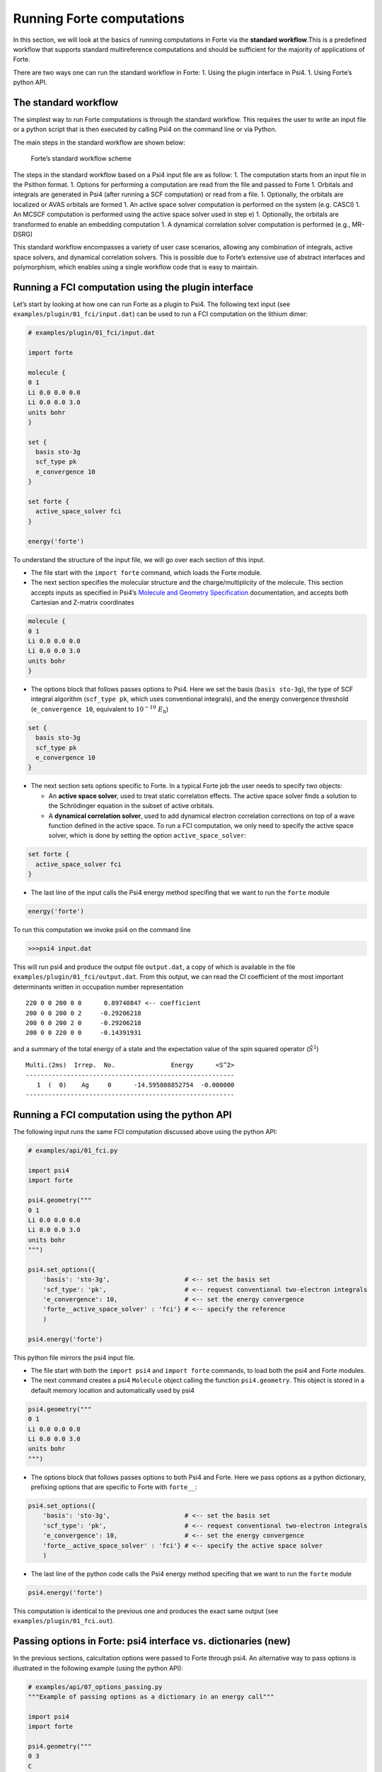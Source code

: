 Running Forte computations
==========================

In this section, we will look at the basics of running computations in
Forte via the **standard workflow**.This is a predefined workflow that
supports standard multireference computations and should be sufficient
for the majority of applications of Forte.

There are two ways one can run the standard workflow in Forte: 1. Using
the plugin interface in Psi4. 1. Using Forte’s python API.

The standard workflow
---------------------

The simplest way to run Forte computations is through the standard
workflow. This requires the user to write an input file or a python
script that is then executed by calling Psi4 on the command line or via
Python.

The main steps in the standard workflow are shown below:

.. figure:: ../source/images/standard_workflow.png
   :alt: Forte’s standard workflow scheme

   Forte’s standard workflow scheme

The steps in the standard workflow based on a Psi4 input file are as
follow: 1. The computation starts from an input file in the Psithon
format. 1. Options for performing a computation are read from the file
and passed to Forte 1. Orbitals and integrals are generated in Psi4
(after running a SCF computation) or read from a file. 1. Optionally,
the orbitals are localized or AVAS orbitals are formed 1. An active
space solver computation is performed on the system (e.g. CASCI) 1. An
MCSCF computation is performed using the active space solver used in
step e) 1. Optionally, the orbitals are transformed to enable an
embedding computation 1. A dynamical correlation solver computation is
performed (e.g., MR-DSRG)

This standard workflow encompasses a variety of user case scenarios,
allowing any combination of integrals, active space solvers, and
dynamical correlation solvers. This is possible due to Forte’s extensive
use of abstract interfaces and polymorphism, which enables using a
single workflow code that is easy to maintain.

Running a FCI computation using the plugin interface
----------------------------------------------------

Let’s start by looking at how one can run Forte as a plugin to Psi4. The
following text input (see ``examples/plugin/01_fci/input.dat``) can be
used to run a FCI computation on the lithium dimer:

.. code:: python

   # examples/plugin/01_fci/input.dat

   import forte

   molecule {
   0 1
   Li 0.0 0.0 0.0
   Li 0.0 0.0 3.0
   units bohr
   }

   set {
     basis sto-3g
     scf_type pk
     e_convergence 10
   }

   set forte {
     active_space_solver fci
   }

   energy('forte')

To understand the structure of the input file, we will go over each
section of this input.

-  The file start with the ``import forte`` command, which loads the
   Forte module.

-  The next section specifies the molecular structure and the
   charge/multiplicity of the molecule. This section accepts inputs as
   specified in Psi4’s `Molecule and Geometry
   Specification <https://psicode.org/psi4manual/master/psithonmol.html>`__
   documentation, and accepts both Cartesian and Z-matrix coordinates

.. code:: python

   molecule {
   0 1
   Li 0.0 0.0 0.0
   Li 0.0 0.0 3.0
   units bohr
   }

-  The options block that follows passes options to Psi4. Here we set
   the basis (``basis sto-3g``), the type of SCF integral algorithm
   (``scf_type pk``, which uses conventional integrals), and the energy
   convergence threshold (``e_convergence 10``, equivalent to
   :math:`10^{-10}\; E_\mathrm{h}`)

.. code:: python

   set {
     basis sto-3g
     scf_type pk
     e_convergence 10
   }

-  The next section sets options specific to Forte. In a typical Forte
   job the user needs to specify two objects:

   -  An **active space solver**, used to treat static correlation
      effects. The active space solver finds a solution to the
      Schrödinger equation in the subset of active orbitals.
   -  A **dynamical correlation solver**, used to add dynamical electron
      correlation corrections on top of a wave function defined in the
      active space. To run a FCI computation, we only need to specify
      the active space solver, which is done by setting the option
      ``active_space_solver``:

.. code:: python

   set forte {
     active_space_solver fci
   }

-  The last line of the input calls the Psi4 energy method specifing
   that we want to run the ``forte`` module

.. code:: python

   energy('forte')

To run this computation we invoke psi4 on the command line

.. code:: bash

   >>>psi4 input.dat

This will run psi4 and produce the output file ``output.dat``, a copy of
which is available in the file ``examples/plugin/01_fci/output.dat``.
From this output, we can read the CI coefficient of the most important
determinants written in occupation number representation

::

       220 0 0 200 0 0      0.89740847 <-- coefficient
       200 0 0 200 0 2     -0.29206218
       200 0 0 200 2 0     -0.29206218
       200 0 0 220 0 0     -0.14391931

and a summary of the total energy of a state and the expectation value
of the spin squared operator (:math:`\hat{S}^2`)

::

       Multi.(2ms)  Irrep.  No.               Energy      <S^2>
       --------------------------------------------------------
          1  (  0)    Ag     0      -14.595808852754  -0.000000
       --------------------------------------------------------

Running a FCI computation using the python API
----------------------------------------------

The following input runs the same FCI computation discussed above using
the python API:

.. code:: python

   # examples/api/01_fci.py

   import psi4
   import forte

   psi4.geometry("""
   0 1
   Li 0.0 0.0 0.0
   Li 0.0 0.0 3.0
   units bohr
   """)

   psi4.set_options({
       'basis': 'sto-3g',                    # <-- set the basis set
       'scf_type': 'pk',                     # <-- request conventional two-electron integrals
       'e_convergence': 10,                  # <-- set the energy convergence
       'forte__active_space_solver' : 'fci'} # <-- specify the reference
       )

   psi4.energy('forte')

This python file mirrors the psi4 input file.

-  The file start with both the ``import psi4`` and ``import forte``
   commands, to load both the psi4 and Forte modules.

-  The next command creates a psi4 ``Molecule`` object calling the
   function ``psi4.geometry``. This object is stored in a default memory
   location and automatically used by psi4

.. code:: python

   psi4.geometry("""
   0 1
   Li 0.0 0.0 0.0
   Li 0.0 0.0 3.0
   units bohr
   """)

-  The options block that follows passes options to both Psi4 and Forte.
   Here we pass options as a python dictionary, prefixing options that
   are specific to Forte with ``forte__``:

.. code:: python

   psi4.set_options({
       'basis': 'sto-3g',                    # <-- set the basis set
       'scf_type': 'pk',                     # <-- request conventional two-electron integrals
       'e_convergence': 10,                  # <-- set the energy convergence
       'forte__active_space_solver' : 'fci'} # <-- specify the active space solver
       )

-  The last line of the python code calls the Psi4 energy method
   specifing that we want to run the ``forte`` module

.. code:: python

   psi4.energy('forte')

This computation is identical to the previous one and produces the exact
same output (see ``examples/plugin/01_fci.out``).

Passing options in Forte: psi4 interface vs. dictionaries (new)
---------------------------------------------------------------

In the previous sections, calcultation options were passed to Forte
through psi4. An alternative way to pass options is illustrated in the
following example (using the python API):

.. code:: python

   # examples/api/07_options_passing.py
   """Example of passing options as a dictionary in an energy call"""

   import psi4
   import forte

   psi4.geometry("""
   0 3
   C
   H 1 1.085
   H 1 1.085 2 135.5
   """)

   psi4.set_options({
       'basis': 'DZ',
       'scf_type': 'pk',
       'e_convergence': 12,
       'reference': 'rohf',
   })

   forte_options = {
       'active_space_solver': 'fci',
       'restricted_docc': [1, 0, 0, 0],
       'active': [3, 0, 2, 2],
       'multiplicity': 3,
       'root_sym': 2,
   }

   efci1 = psi4.energy('forte', forte_options=forte_options)

   forte_options['multiplicity'] = 1
   forte_options['root_sym'] = 0
   forte_options['nroot'] = 2
   forte_options['root'] = 1

   efci2 = psi4.energy('forte', forte_options=forte_options)

-  Note how in this file we create a python dictionary
   (``forte_options``) and pass it to the ``energy`` function as the
   parameter ``forte_options``.

-  Passing options via a dictionary takes priority over passing options
   via psi4. This means that **any option previously passed via psi4 is
   ignored**.

-  This way of passing options is **safer** than the one based on psi4
   because, unless the user intentionally passes the same dictionary in
   the energy call, there is no memory effect where previously defined
   options have an effect on all subsequent calls to ``energy``.

-  Note how later in the file we call ``energy`` again but this time we
   modify the options directly by modifying the dictionary

.. code:: python

   forte_options['multiplicity'] = 1
   forte_options['root_sym'] = 0
   forte_options['nroot'] = 2
   forte_options['root'] = 1

Here we change the multiplicity and symmetry of the target state, and
compute two roots, reporting the energy of the second one.

This computation is identical to the previous one and produces the exact
same output (see ``examples/plugin/01_fci.out``).

Test cases and Jupyter Tutorials
--------------------------------

-  **Test cases**. Forte provides test cases for most of all methods
   implemented. This is a good place to start if you are new to Forte.
   Test cases based on Psi4’s plugin interface can be found in the
   ``<fortedir>/tests/methods`` folder. Test cases based on Forte’s
   python API can be found in the ``<fortedir>/tests/pytest`` folder.

-  **Jupyter Tutorials for Forte’s Python API**. Forte is designed as a
   C++ library with a lot of the classes and functionality exposed in
   Python via the ``pybind11`` library. Tutorials on how to use Forte’s
   API can be found
   `here <https://github.com/evangelistalab/forte/tree/master/tutorials%3E>`__.
